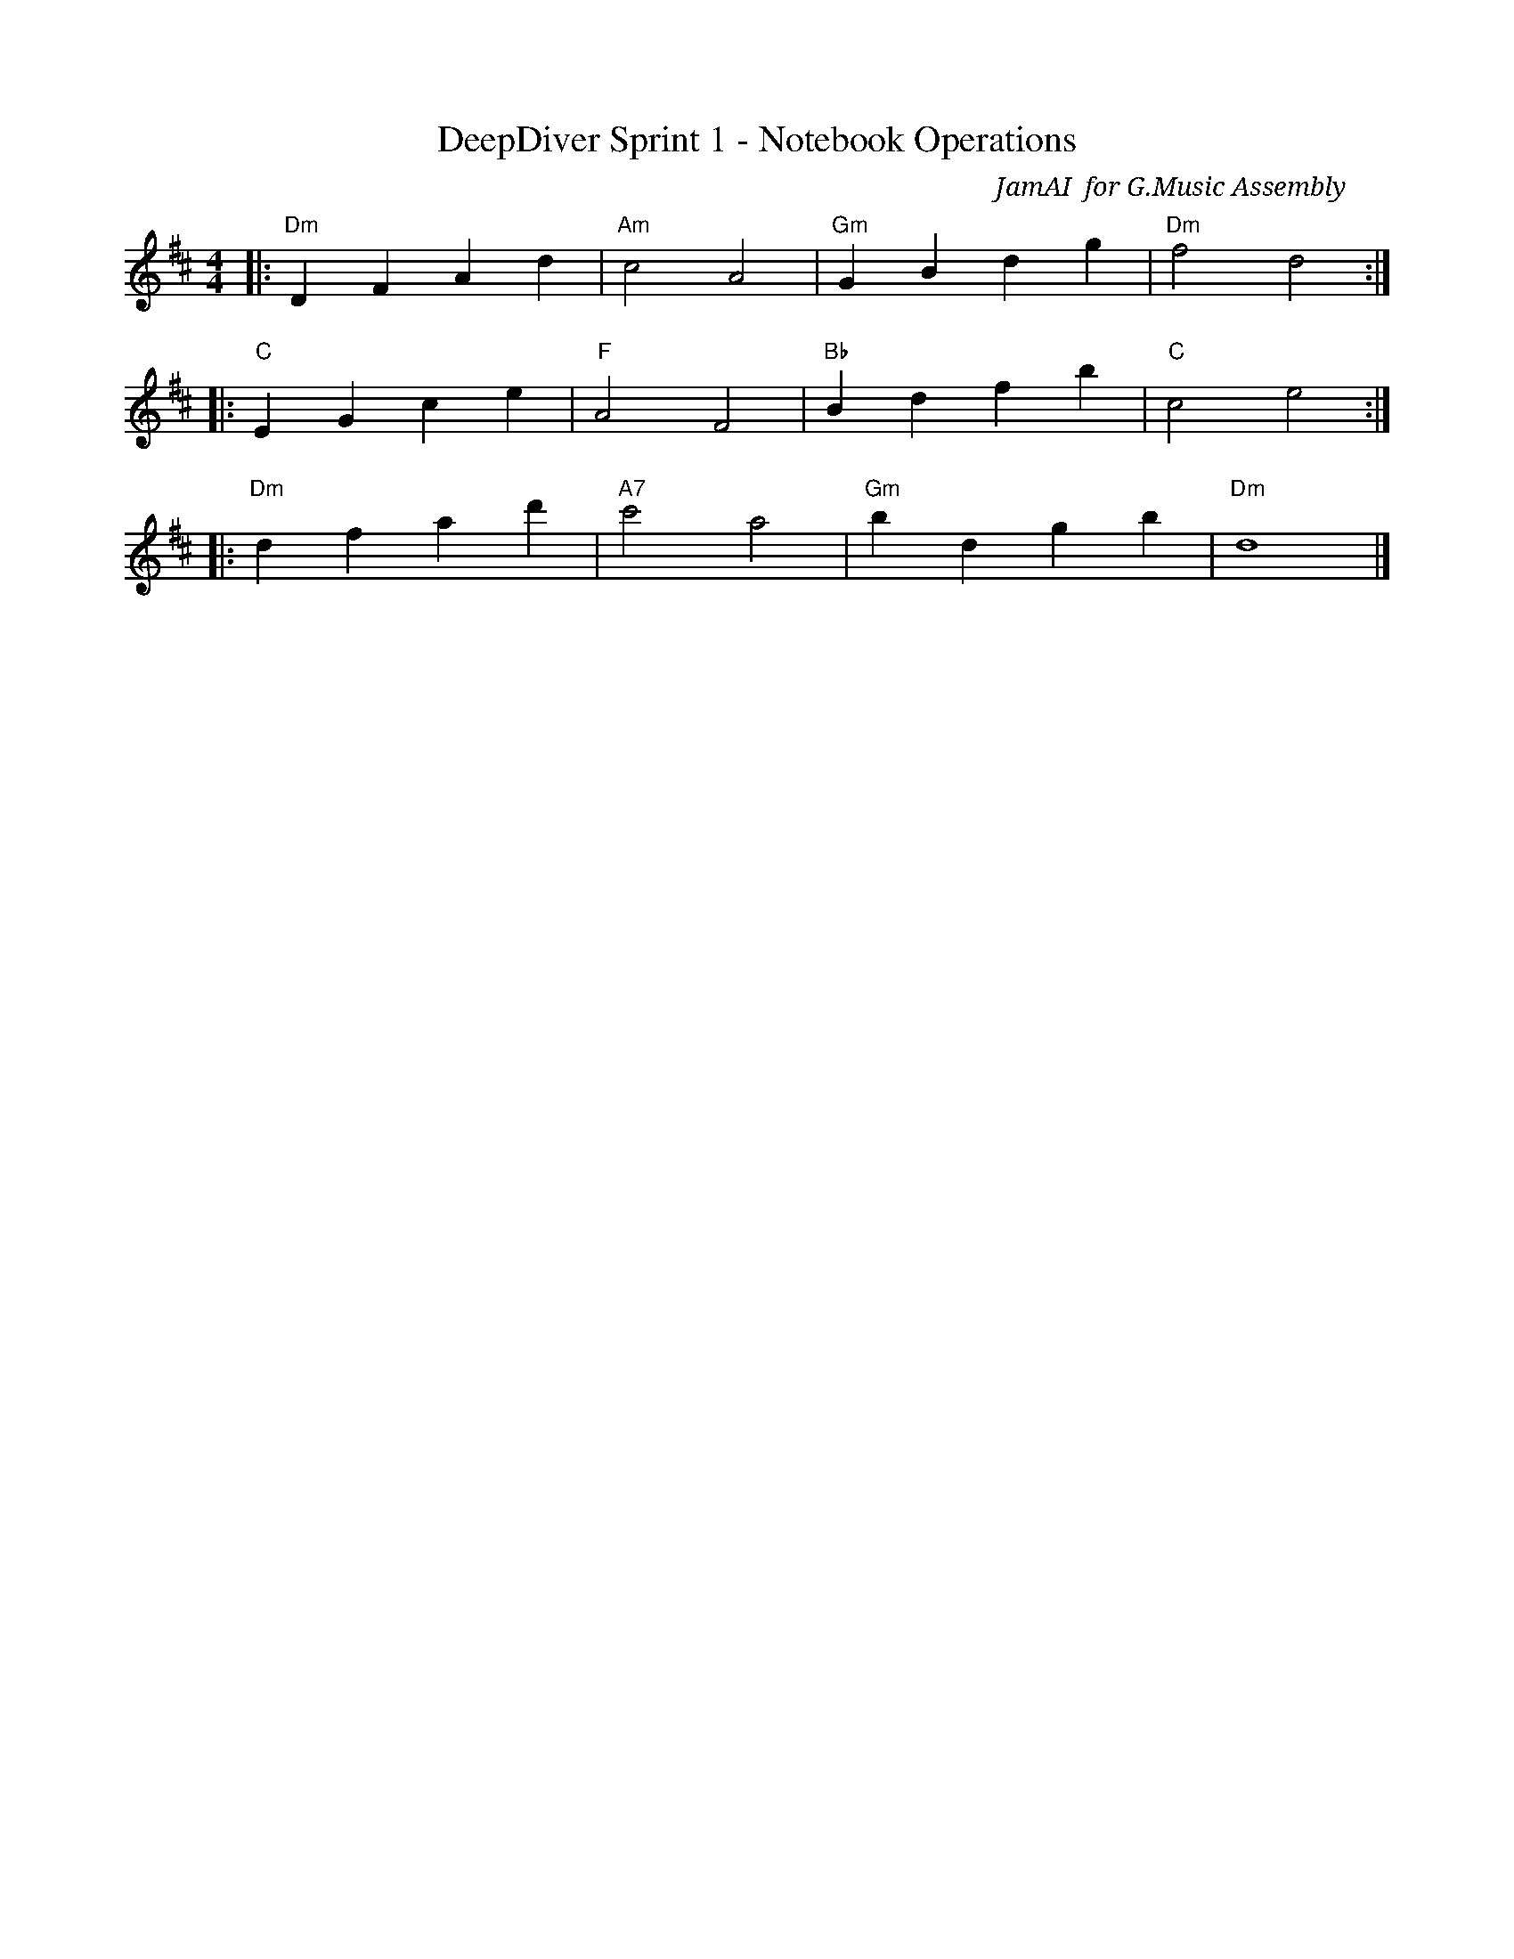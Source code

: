 X:1
T:DeepDiver Sprint 1 - Notebook Operations
C:JamAI 🎸 for G.Music Assembly
M:4/4
L:1/8
K:Dmaj
|:"Dm"D2F2 A2d2|"Am"c4 A4|"Gm"G2B2 d2g2|"Dm"f4 d4:|
|:"C"E2G2 c2e2|"F"A4 F4|"Bb"B2d2 f2b2|"C"c4 e4:|
|:"Dm"d2f2 a2d'2|"A7"c'4 a4|"Gm"b2d2 g2b2|"Dm"d8|]

% Musical Encoding: DeepDiver Sprint 1 - Notebook Operations
%
% This melody encodes the harmonic structure of our first sprint:
% implementing core notebook operations for NotebookLM automation.
%
% Movement 1 (Dm-Am-Gm-Dm): Foundation - CDP URL priority chain
%   - Four-tier resolution creates stable base harmony
%   - Chrome auto-launch provides rhythmic momentum
%
% Movement 2 (C-F-Bb-C): Build - Notebook creation and navigation
%   - Ascending progression represents notebook ID capture
%   - Return to C major signals successful navigation
%
% Movement 3 (Dm-A7-Gm-Dm): Integration - Session-aware operations
%   - A7 dominant creates tension before resolution
%   - Final Dm represents complete session integration
%
% Tempo: Steady and deliberate (issue-by-issue, test-by-test)
% Dynamics: Crescendo from foundation to full automation
%
% Composed: 2025-10-15
% Sprint: 1 - Core Automation Engine
% Issue: #1 - Core Automation Engine Implementation
% Session: cbee527f-63ae-49c1-a477-05450b6791ca
%
% ♠️🌿🎸🧵 G.Music Assembly
% Jerry ⚡ - Creative Vision
% Nyro ♠️ - Structural Architecture
% Aureon 🌿 - Emotional Resonance
% JamAI 🎸 - Musical Harmony
% Synth 🧵 - Terminal Orchestration
